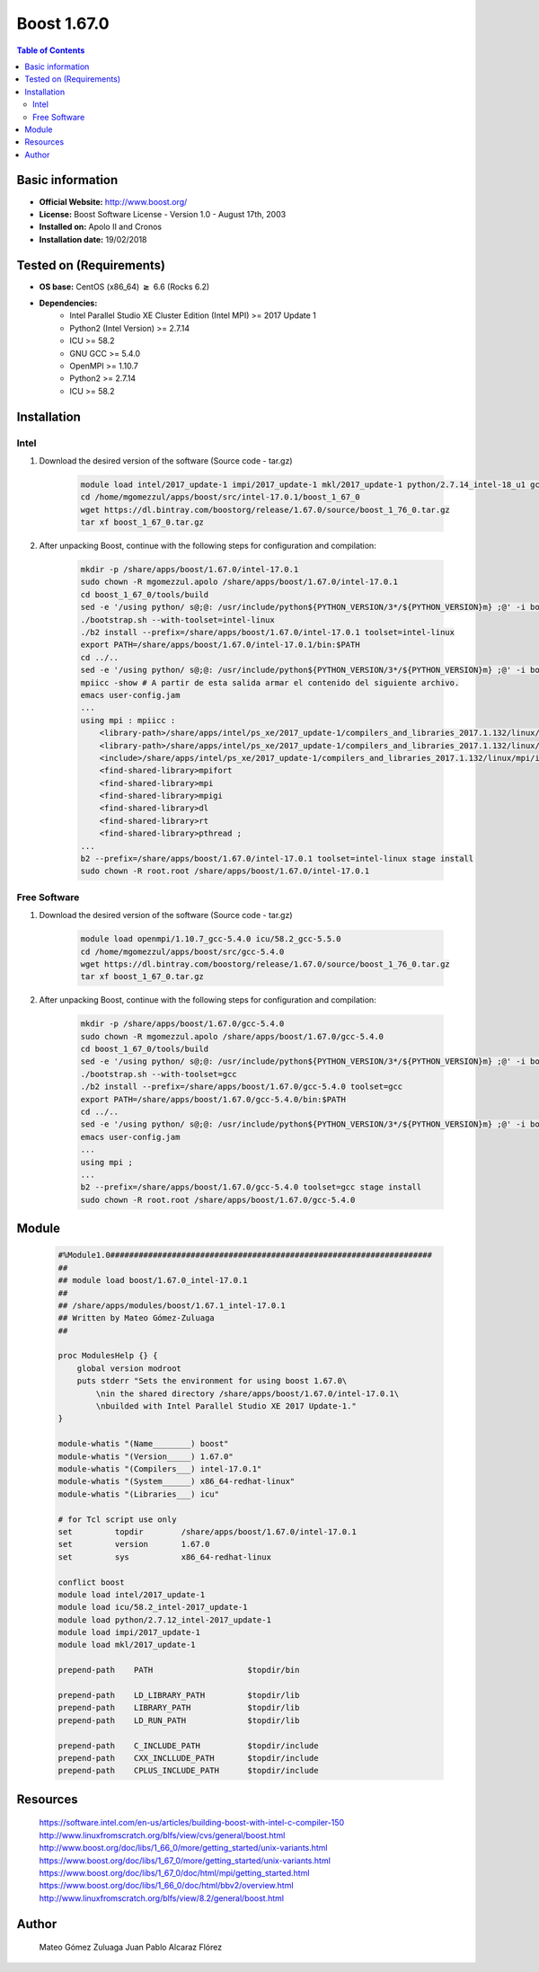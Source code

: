.. _boost1.67-index:


Boost 1.67.0
============

.. contents:: Table of Contents

Basic information
-----------------

- **Official Website:** http://www.boost.org/
- **License:** Boost Software License - Version 1.0 - August 17th, 2003
- **Installed on:** Apolo II and Cronos
- **Installation date:** 19/02/2018

Tested on (Requirements)
------------------------

* **OS base:** CentOS (x86_64) :math:`\boldsymbol{\ge}` 6.6 (Rocks 6.2)
* **Dependencies:**  
    * Intel Parallel Studio XE Cluster Edition (Intel MPI) >= 2017 Update 1
    * Python2 (Intel Version) >= 2.7.14
    * ICU >= 58.2
    * GNU GCC >= 5.4.0
    * OpenMPI >= 1.10.7
    * Python2 >= 2.7.14
    * ICU >= 58.2

Installation
------------

Intel
~~~~~

#. Download the desired version of the software (Source code - tar.gz)

    .. code-block:: bash

        module load intel/2017_update-1 impi/2017_update-1 mkl/2017_update-1 python/2.7.14_intel-18_u1 gcc/5.5.0 icu/58.2_gcc-5.5.0
        cd /home/mgomezzul/apps/boost/src/intel-17.0.1/boost_1_67_0
        wget https://dl.bintray.com/boostorg/release/1.67.0/source/boost_1_76_0.tar.gz
        tar xf boost_1_67_0.tar.gz



#. After unpacking Boost, continue with the following steps for configuration and compilation:

    .. code-block:: bash

        mkdir -p /share/apps/boost/1.67.0/intel-17.0.1
        sudo chown -R mgomezzul.apolo /share/apps/boost/1.67.0/intel-17.0.1
        cd boost_1_67_0/tools/build
        sed -e '/using python/ s@;@: /usr/include/python${PYTHON_VERSION/3*/${PYTHON_VERSION}m} ;@' -i bootstrap.sh
        ./bootstrap.sh --with-toolset=intel-linux 
        ./b2 install --prefix=/share/apps/boost/1.67.0/intel-17.0.1 toolset=intel-linux
        export PATH=/share/apps/boost/1.67.0/intel-17.0.1/bin:$PATH
        cd ../..
        sed -e '/using python/ s@;@: /usr/include/python${PYTHON_VERSION/3*/${PYTHON_VERSION}m} ;@' -i bootstrap.sh
        mpiicc -show # A partir de esta salida armar el contenido del siguiente archivo.
        emacs user-config.jam
        ...
        using mpi : mpiicc :
            <library-path>/share/apps/intel/ps_xe/2017_update-1/compilers_and_libraries_2017.1.132/linux/mpi/intel64/lib
            <library-path>/share/apps/intel/ps_xe/2017_update-1/compilers_and_libraries_2017.1.132/linux/mpi/intel64/lib/release_mt
            <include>/share/apps/intel/ps_xe/2017_update-1/compilers_and_libraries_2017.1.132/linux/mpi/intel64/include
            <find-shared-library>mpifort
            <find-shared-library>mpi
            <find-shared-library>mpigi
            <find-shared-library>dl
            <find-shared-library>rt
            <find-shared-library>pthread ;
        ...
        b2 --prefix=/share/apps/boost/1.67.0/intel-17.0.1 toolset=intel-linux stage install
        sudo chown -R root.root /share/apps/boost/1.67.0/intel-17.0.1



Free Software
~~~~~~~~~~~~~

#. Download the desired version of the software (Source code - tar.gz)

    .. code-block:: bash

        module load openmpi/1.10.7_gcc-5.4.0 icu/58.2_gcc-5.5.0
        cd /home/mgomezzul/apps/boost/src/gcc-5.4.0
        wget https://dl.bintray.com/boostorg/release/1.67.0/source/boost_1_76_0.tar.gz
        tar xf boost_1_67_0.tar.gz


#. After unpacking Boost, continue with the following steps for configuration and compilation:

    .. code-block:: bash

        mkdir -p /share/apps/boost/1.67.0/gcc-5.4.0
        sudo chown -R mgomezzul.apolo /share/apps/boost/1.67.0/gcc-5.4.0
        cd boost_1_67_0/tools/build
        sed -e '/using python/ s@;@: /usr/include/python${PYTHON_VERSION/3*/${PYTHON_VERSION}m} ;@' -i bootstrap.sh
        ./bootstrap.sh --with-toolset=gcc 
        ./b2 install --prefix=/share/apps/boost/1.67.0/gcc-5.4.0 toolset=gcc
        export PATH=/share/apps/boost/1.67.0/gcc-5.4.0/bin:$PATH
        cd ../..
        sed -e '/using python/ s@;@: /usr/include/python${PYTHON_VERSION/3*/${PYTHON_VERSION}m} ;@' -i bootstrap.sh
        emacs user-config.jam
        ...
        using mpi ;
        ...
        b2 --prefix=/share/apps/boost/1.67.0/gcc-5.4.0 toolset=gcc stage install
        sudo chown -R root.root /share/apps/boost/1.67.0/gcc-5.4.0


    
Module
------

    .. code-block:: bash

        #%Module1.0####################################################################
        ##
        ## module load boost/1.67.0_intel-17.0.1
        ##
        ## /share/apps/modules/boost/1.67.1_intel-17.0.1
        ## Written by Mateo Gómez-Zuluaga
        ##

        proc ModulesHelp {} {
            global version modroot
            puts stderr "Sets the environment for using boost 1.67.0\
                \nin the shared directory /share/apps/boost/1.67.0/intel-17.0.1\
                \nbuilded with Intel Parallel Studio XE 2017 Update-1."
        }

        module-whatis "(Name________) boost"
        module-whatis "(Version_____) 1.67.0"
        module-whatis "(Compilers___) intel-17.0.1"
        module-whatis "(System______) x86_64-redhat-linux"
        module-whatis "(Libraries___) icu"

        # for Tcl script use only
        set         topdir        /share/apps/boost/1.67.0/intel-17.0.1
        set         version       1.67.0
        set         sys           x86_64-redhat-linux

        conflict boost
        module load intel/2017_update-1
        module load icu/58.2_intel-2017_update-1
        module load python/2.7.12_intel-2017_update-1
        module load impi/2017_update-1
        module load mkl/2017_update-1 

        prepend-path	PATH			$topdir/bin

        prepend-path	LD_LIBRARY_PATH		$topdir/lib
        prepend-path	LIBRARY_PATH		$topdir/lib
        prepend-path	LD_RUN_PATH		$topdir/lib

        prepend-path	C_INCLUDE_PATH		$topdir/include
        prepend-path	CXX_INCLLUDE_PATH	$topdir/include
        prepend-path	CPLUS_INCLUDE_PATH	$topdir/include



Resources
---------
    https://software.intel.com/en-us/articles/building-boost-with-intel-c-compiler-150
    http://www.linuxfromscratch.org/blfs/view/cvs/general/boost.html
    http://www.boost.org/doc/libs/1_66_0/more/getting_started/unix-variants.html
    https://www.boost.org/doc/libs/1_67_0/more/getting_started/unix-variants.html
    https://www.boost.org/doc/libs/1_67_0/doc/html/mpi/getting_started.html
    https://www.boost.org/doc/libs/1_66_0/doc/html/bbv2/overview.html
    http://www.linuxfromscratch.org/blfs/view/8.2/general/boost.html


Author
------
    Mateo Gómez Zuluaga
    Juan Pablo Alcaraz Flórez